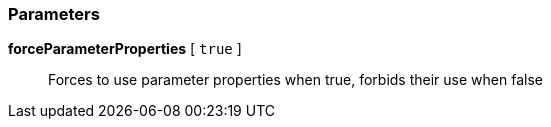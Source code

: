 === Parameters

*forceParameterProperties* [ `+true+` ]::
  Forces to use parameter properties when true, forbids their use when false

